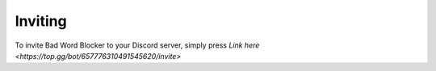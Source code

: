 Inviting
========
To invite Bad Word Blocker to your Discord server, simply press `Link here <https://top.gg/bot/657776310491545620/invite>`